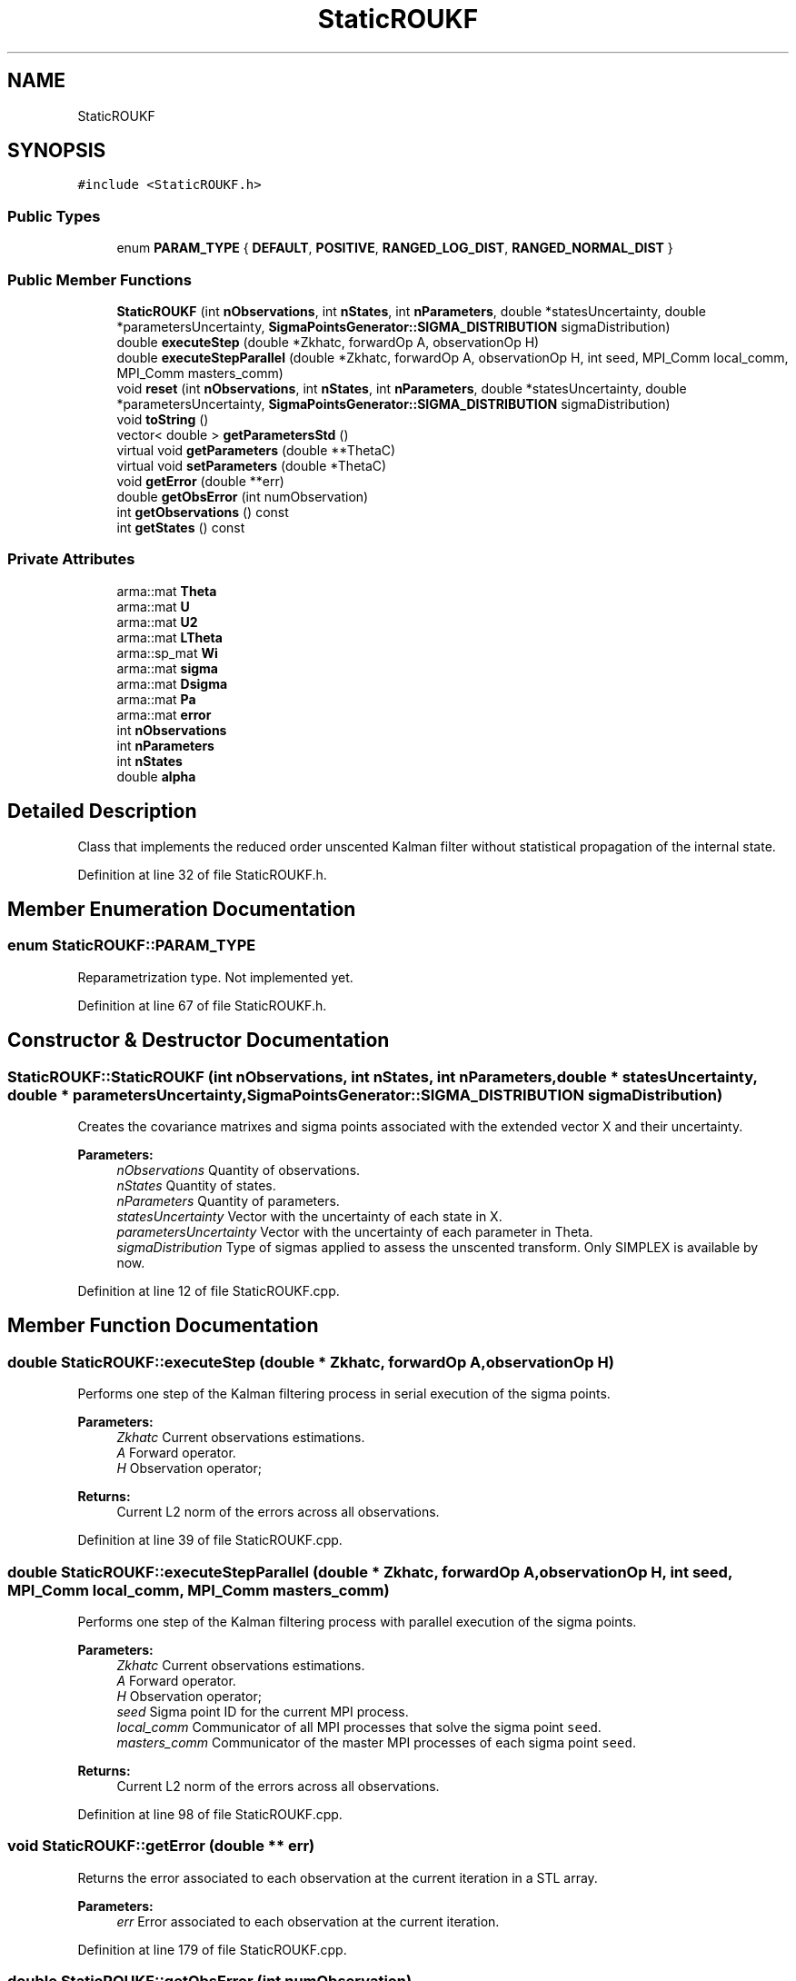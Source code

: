 .TH "StaticROUKF" 3 "Fri Mar 23 2018" "Version 1.0" "A Kalman Library (AKL)" \" -*- nroff -*-
.ad l
.nh
.SH NAME
StaticROUKF
.SH SYNOPSIS
.br
.PP
.PP
\fC#include <StaticROUKF\&.h>\fP
.SS "Public Types"

.in +1c
.ti -1c
.RI "enum \fBPARAM_TYPE\fP { \fBDEFAULT\fP, \fBPOSITIVE\fP, \fBRANGED_LOG_DIST\fP, \fBRANGED_NORMAL_DIST\fP }"
.br
.in -1c
.SS "Public Member Functions"

.in +1c
.ti -1c
.RI "\fBStaticROUKF\fP (int \fBnObservations\fP, int \fBnStates\fP, int \fBnParameters\fP, double *statesUncertainty, double *parametersUncertainty, \fBSigmaPointsGenerator::SIGMA_DISTRIBUTION\fP sigmaDistribution)"
.br
.ti -1c
.RI "double \fBexecuteStep\fP (double *Zkhatc, forwardOp A, observationOp H)"
.br
.ti -1c
.RI "double \fBexecuteStepParallel\fP (double *Zkhatc, forwardOp A, observationOp H, int seed, MPI_Comm local_comm, MPI_Comm masters_comm)"
.br
.ti -1c
.RI "void \fBreset\fP (int \fBnObservations\fP, int \fBnStates\fP, int \fBnParameters\fP, double *statesUncertainty, double *parametersUncertainty, \fBSigmaPointsGenerator::SIGMA_DISTRIBUTION\fP sigmaDistribution)"
.br
.ti -1c
.RI "void \fBtoString\fP ()"
.br
.ti -1c
.RI "vector< double > \fBgetParametersStd\fP ()"
.br
.ti -1c
.RI "virtual void \fBgetParameters\fP (double **ThetaC)"
.br
.ti -1c
.RI "virtual void \fBsetParameters\fP (double *ThetaC)"
.br
.ti -1c
.RI "void \fBgetError\fP (double **err)"
.br
.ti -1c
.RI "double \fBgetObsError\fP (int numObservation)"
.br
.ti -1c
.RI "int \fBgetObservations\fP () const"
.br
.ti -1c
.RI "int \fBgetStates\fP () const"
.br
.in -1c
.SS "Private Attributes"

.in +1c
.ti -1c
.RI "arma::mat \fBTheta\fP"
.br
.ti -1c
.RI "arma::mat \fBU\fP"
.br
.ti -1c
.RI "arma::mat \fBU2\fP"
.br
.ti -1c
.RI "arma::mat \fBLTheta\fP"
.br
.ti -1c
.RI "arma::sp_mat \fBWi\fP"
.br
.ti -1c
.RI "arma::mat \fBsigma\fP"
.br
.ti -1c
.RI "arma::mat \fBDsigma\fP"
.br
.ti -1c
.RI "arma::mat \fBPa\fP"
.br
.ti -1c
.RI "arma::mat \fBerror\fP"
.br
.ti -1c
.RI "int \fBnObservations\fP"
.br
.ti -1c
.RI "int \fBnParameters\fP"
.br
.ti -1c
.RI "int \fBnStates\fP"
.br
.ti -1c
.RI "double \fBalpha\fP"
.br
.in -1c
.SH "Detailed Description"
.PP 
Class that implements the reduced order unscented Kalman filter without statistical propagation of the internal state\&. 
.PP
Definition at line 32 of file StaticROUKF\&.h\&.
.SH "Member Enumeration Documentation"
.PP 
.SS "enum \fBStaticROUKF::PARAM_TYPE\fP"
Reparametrization type\&. Not implemented yet\&. 
.PP
Definition at line 67 of file StaticROUKF\&.h\&.
.SH "Constructor & Destructor Documentation"
.PP 
.SS "StaticROUKF::StaticROUKF (int nObservations, int nStates, int nParameters, double * statesUncertainty, double * parametersUncertainty, \fBSigmaPointsGenerator::SIGMA_DISTRIBUTION\fP sigmaDistribution)"
Creates the covariance matrixes and sigma points associated with the extended vector X and their uncertainty\&. 
.PP
\fBParameters:\fP
.RS 4
\fInObservations\fP Quantity of observations\&. 
.br
\fInStates\fP Quantity of states\&. 
.br
\fInParameters\fP Quantity of parameters\&. 
.br
\fIstatesUncertainty\fP Vector with the uncertainty of each state in X\&. 
.br
\fIparametersUncertainty\fP Vector with the uncertainty of each parameter in Theta\&. 
.br
\fIsigmaDistribution\fP Type of sigmas applied to assess the unscented transform\&. Only SIMPLEX is available by now\&. 
.RE
.PP

.PP
Definition at line 12 of file StaticROUKF\&.cpp\&.
.SH "Member Function Documentation"
.PP 
.SS "double StaticROUKF::executeStep (double * Zkhatc, forwardOp A, observationOp H)"
Performs one step of the Kalman filtering process in serial execution of the sigma points\&. 
.PP
\fBParameters:\fP
.RS 4
\fIZkhatc\fP Current observations estimations\&. 
.br
\fIA\fP Forward operator\&. 
.br
\fIH\fP Observation operator; 
.RE
.PP
\fBReturns:\fP
.RS 4
Current L2 norm of the errors across all observations\&. 
.RE
.PP

.PP
Definition at line 39 of file StaticROUKF\&.cpp\&.
.SS "double StaticROUKF::executeStepParallel (double * Zkhatc, forwardOp A, observationOp H, int seed, MPI_Comm local_comm, MPI_Comm masters_comm)"
Performs one step of the Kalman filtering process with parallel execution of the sigma points\&. 
.PP
\fBParameters:\fP
.RS 4
\fIZkhatc\fP Current observations estimations\&. 
.br
\fIA\fP Forward operator\&. 
.br
\fIH\fP Observation operator; 
.br
\fIseed\fP Sigma point ID for the current MPI process\&. 
.br
\fIlocal_comm\fP Communicator of all MPI processes that solve the sigma point \fCseed\fP\&. 
.br
\fImasters_comm\fP Communicator of the master MPI processes of each sigma point \fCseed\fP\&. 
.RE
.PP
\fBReturns:\fP
.RS 4
Current L2 norm of the errors across all observations\&. 
.RE
.PP

.PP
Definition at line 98 of file StaticROUKF\&.cpp\&.
.SS "void StaticROUKF::getError (double ** err)"
Returns the error associated to each observation at the current iteration in a STL array\&. 
.PP
\fBParameters:\fP
.RS 4
\fIerr\fP Error associated to each observation at the current iteration\&. 
.RE
.PP

.PP
Definition at line 179 of file StaticROUKF\&.cpp\&.
.SS "double StaticROUKF::getObsError (int numObservation)"
Returns the error associated to the \fCnumObservation\fP observation\&. 
.PP
\fBParameters:\fP
.RS 4
\fInumObservation\fP Index of the observation of interest\&. 
.RE
.PP

.PP
Definition at line 183 of file StaticROUKF\&.cpp\&.
.SS "int StaticROUKF::getObservations () const"
Return the number of observations used in this instance of the kalman filter\&. 
.PP
\fBReturns:\fP
.RS 4
Number of observations used in this instance of the kalman filter\&. 
.RE
.PP

.PP
Definition at line 230 of file StaticROUKF\&.cpp\&.
.SS "void StaticROUKF::getParameters (double ** ThetaC)\fC [virtual]\fP"
Getter of the field \fCTheta\fP\&. 
.PP
\fBParameters:\fP
.RS 4
\fIThetaC\fP Field \fCTheta\fP converted to STL array\&. 
.RE
.PP

.PP
Definition at line 171 of file StaticROUKF\&.cpp\&.
.SS "vector< double > StaticROUKF::getParametersStd ()"
Returns a vector with the standard variation of each parameter at the current iteration\&. 
.PP
\fBReturns:\fP
.RS 4
Vector with the standard variation of each parameter at the current iteration\&. 
.RE
.PP

.PP
Definition at line 225 of file StaticROUKF\&.cpp\&.
.SS "int StaticROUKF::getStates () const"
Return the number of states used in this instance of the kalman filter\&. 
.PP
\fBReturns:\fP
.RS 4
Number of states used in this instance of the kalman filter\&. 
.RE
.PP

.PP
Definition at line 235 of file StaticROUKF\&.cpp\&.
.SS "void StaticROUKF::reset (int nObservations, int nStates, int nParameters, double * statesUncertainty, double * parametersUncertainty, \fBSigmaPointsGenerator::SIGMA_DISTRIBUTION\fP sigmaDistribution)"
Returns to the initial state of the kalman filter\&. Not fully tested 
.PP
\fBParameters:\fP
.RS 4
\fInObservations\fP Quantity of observations\&. 
.br
\fInStates\fP Quantity of states\&. 
.br
\fInParameters\fP Quantity of parameters\&. 
.br
\fIstatesUncertainty\fP Vector with the uncertainty of each state in X\&. 
.br
\fIparametersUncertainty\fP Vector with the uncertainty of each parameter in Theta\&. 
.br
\fIsigmaDistribution\fP Type of sigmas applied to assess the unscented transform\&. Only SIMPLEX is available by now\&. 
.RE
.PP

.PP
Definition at line 187 of file StaticROUKF\&.cpp\&.
.SS "void StaticROUKF::setParameters (double * ThetaC)\fC [virtual]\fP"
Setter of the field \fCTheta\fP\&. 
.PP
\fBParameters:\fP
.RS 4
\fIThetaC\fP Array of parameters\&. 
.RE
.PP

.PP
Definition at line 175 of file StaticROUKF\&.cpp\&.
.SS "void StaticROUKF::toString ()"
Prints the private attributes of the \fBROUKF\fP instance\&. 
.PP
Definition at line 213 of file StaticROUKF\&.cpp\&.
.SH "Member Data Documentation"
.PP 
.SS "double StaticROUKF::alpha\fC [private]\fP"
Weight for each sigma point\&. 
.PP
Definition at line 62 of file StaticROUKF\&.h\&.
.SS "arma::mat StaticROUKF::Dsigma\fC [private]\fP"
Matrix with sigma points weighted as rows\&. 
.PP
Definition at line 48 of file StaticROUKF\&.h\&.
.SS "arma::mat StaticROUKF::error\fC [private]\fP"
Vector with the observations errors after the last iteration\&. 
.PP
Definition at line 53 of file StaticROUKF\&.h\&.
.SS "arma::mat StaticROUKF::LTheta\fC [private]\fP"
L part of the covariance matrix after LU factorization concerning to the parameter part of the extended state vector\&. 
.PP
Definition at line 41 of file StaticROUKF\&.h\&.
.SS "int StaticROUKF::nObservations\fC [private]\fP"
Quantity of observations\&. 
.PP
Definition at line 56 of file StaticROUKF\&.h\&.
.SS "int StaticROUKF::nParameters\fC [private]\fP"
Quantity of parameters\&. 
.PP
Definition at line 58 of file StaticROUKF\&.h\&.
.SS "int StaticROUKF::nStates\fC [private]\fP"
Quantity of states\&. 
.PP
Definition at line 60 of file StaticROUKF\&.h\&.
.SS "arma::mat StaticROUKF::Pa\fC [private]\fP"
Matrix \fCsigma\fP times \fCDsigma\fP \&. 
.PP
Definition at line 50 of file StaticROUKF\&.h\&.
.SS "arma::mat StaticROUKF::sigma\fC [private]\fP"
Matrix with sigma points as columns\&. 
.PP
Definition at line 46 of file StaticROUKF\&.h\&.
.SS "arma::mat StaticROUKF::Theta\fC [private]\fP"
Parameters vector\&. 
.PP
Definition at line 35 of file StaticROUKF\&.h\&.
.SS "arma::mat StaticROUKF::U\fC [private]\fP"
U part of the covariance matrix after LU factorization\&. 
.PP
Definition at line 37 of file StaticROUKF\&.h\&.
.SS "arma::mat StaticROUKF::U2\fC [private]\fP"
U squared\&. 
.PP
Definition at line 39 of file StaticROUKF\&.h\&.
.SS "arma::sp_mat StaticROUKF::Wi\fC [private]\fP"
Observations confidence matrix\&. 
.PP
Definition at line 43 of file StaticROUKF\&.h\&.

.SH "Author"
.PP 
Generated automatically by Doxygen for A Kalman Library (AKL) from the source code\&.
